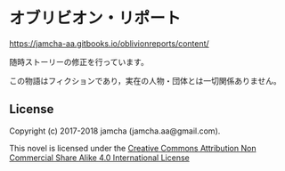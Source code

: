 #+OPTIONS: toc:nil
#+OPTIONS: \n:t

* オブリビオン・リポート

  [[https://jamcha-aa.gitbooks.io/oblivionreports/content/]]

  随時ストーリーの修正を行っています。

  この物語はフィクションであり，実在の人物・団体とは一切関係ありません。

** License
   Copyright (c) 2017-2018 jamcha (jamcha.aa@gmail.com).

   This novel is licensed under the [[http://creativecommons.org/licenses/by-nc-sa/4.0/deed][Creative Commons Attribution Non Commercial Share Alike 4.0 International License]]

   [[http://creativecommons.org/licenses/by-nc-sa/4.0/deed][file:http://i.creativecommons.org/l/by-nc-sa/4.0/88x31.png]]
